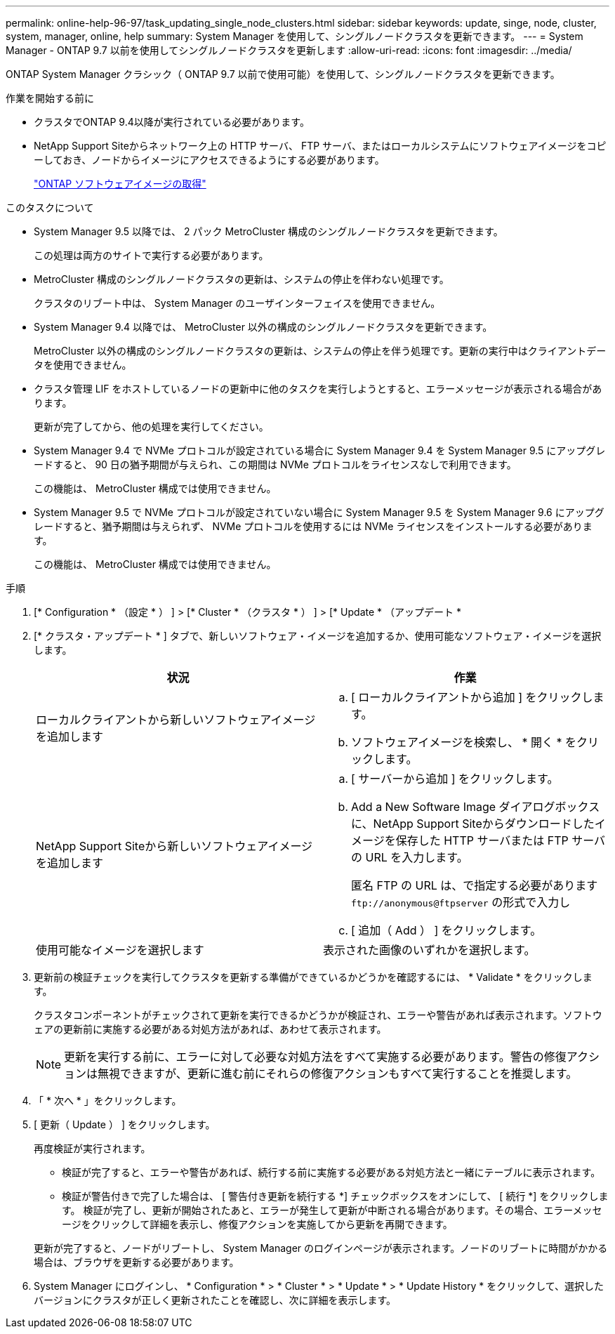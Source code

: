 ---
permalink: online-help-96-97/task_updating_single_node_clusters.html 
sidebar: sidebar 
keywords: update, singe, node, cluster, system, manager, online, help 
summary: System Manager を使用して、シングルノードクラスタを更新できます。 
---
= System Manager - ONTAP 9.7 以前を使用してシングルノードクラスタを更新します
:allow-uri-read: 
:icons: font
:imagesdir: ../media/


[role="lead"]
ONTAP System Manager クラシック（ ONTAP 9.7 以前で使用可能）を使用して、シングルノードクラスタを更新できます。

.作業を開始する前に
* クラスタでONTAP 9.4以降が実行されている必要があります。
* NetApp Support Siteからネットワーク上の HTTP サーバ、 FTP サーバ、またはローカルシステムにソフトウェアイメージをコピーしておき、ノードからイメージにアクセスできるようにする必要があります。
+
link:task_obtaining_ontap_software_images.html["ONTAP ソフトウェアイメージの取得"]



.このタスクについて
* System Manager 9.5 以降では、 2 パック MetroCluster 構成のシングルノードクラスタを更新できます。
+
この処理は両方のサイトで実行する必要があります。

* MetroCluster 構成のシングルノードクラスタの更新は、システムの停止を伴わない処理です。
+
クラスタのリブート中は、 System Manager のユーザインターフェイスを使用できません。

* System Manager 9.4 以降では、 MetroCluster 以外の構成のシングルノードクラスタを更新できます。
+
MetroCluster 以外の構成のシングルノードクラスタの更新は、システムの停止を伴う処理です。更新の実行中はクライアントデータを使用できません。

* クラスタ管理 LIF をホストしているノードの更新中に他のタスクを実行しようとすると、エラーメッセージが表示される場合があります。
+
更新が完了してから、他の処理を実行してください。

* System Manager 9.4 で NVMe プロトコルが設定されている場合に System Manager 9.4 を System Manager 9.5 にアップグレードすると、 90 日の猶予期間が与えられ、この期間は NVMe プロトコルをライセンスなしで利用できます。
+
この機能は、 MetroCluster 構成では使用できません。

* System Manager 9.5 で NVMe プロトコルが設定されていない場合に System Manager 9.5 を System Manager 9.6 にアップグレードすると、猶予期間は与えられず、 NVMe プロトコルを使用するには NVMe ライセンスをインストールする必要があります。
+
この機能は、 MetroCluster 構成では使用できません。



.手順
. [* Configuration * （設定 * ） ] > [* Cluster * （クラスタ * ） ] > [* Update * （アップデート *
. [* クラスタ・アップデート * ] タブで、新しいソフトウェア・イメージを追加するか、使用可能なソフトウェア・イメージを選択します。
+
|===
| 状況 | 作業 


 a| 
ローカルクライアントから新しいソフトウェアイメージを追加します
 a| 
.. [ ローカルクライアントから追加 ] をクリックします。
.. ソフトウェアイメージを検索し、 * 開く * をクリックします。




 a| 
NetApp Support Siteから新しいソフトウェアイメージを追加します
 a| 
.. [ サーバーから追加 ] をクリックします。
.. Add a New Software Image ダイアログボックスに、NetApp Support Siteからダウンロードしたイメージを保存した HTTP サーバまたは FTP サーバの URL を入力します。
+
匿名 FTP の URL は、で指定する必要があります `+ftp://anonymous@ftpserver+` の形式で入力し

.. [ 追加（ Add ） ] をクリックします。




 a| 
使用可能なイメージを選択します
 a| 
表示された画像のいずれかを選択します。

|===
. 更新前の検証チェックを実行してクラスタを更新する準備ができているかどうかを確認するには、 * Validate * をクリックします。
+
クラスタコンポーネントがチェックされて更新を実行できるかどうかが検証され、エラーや警告があれば表示されます。ソフトウェアの更新前に実施する必要がある対処方法があれば、あわせて表示されます。

+
[NOTE]
====
更新を実行する前に、エラーに対して必要な対処方法をすべて実施する必要があります。警告の修復アクションは無視できますが、更新に進む前にそれらの修復アクションもすべて実行することを推奨します。

====
. 「 * 次へ * 」をクリックします。
. [ 更新（ Update ） ] をクリックします。
+
再度検証が実行されます。

+
** 検証が完了すると、エラーや警告があれば、続行する前に実施する必要がある対処方法と一緒にテーブルに表示されます。
** 検証が警告付きで完了した場合は、 [ 警告付き更新を続行する *] チェックボックスをオンにして、 [ 続行 *] をクリックします。
検証が完了し、更新が開始されたあと、エラーが発生して更新が中断される場合があります。その場合、エラーメッセージをクリックして詳細を表示し、修復アクションを実施してから更新を再開できます。


+
更新が完了すると、ノードがリブートし、 System Manager のログインページが表示されます。ノードのリブートに時間がかかる場合は、ブラウザを更新する必要があります。

. System Manager にログインし、 * Configuration * > * Cluster * > * Update * > * Update History * をクリックして、選択したバージョンにクラスタが正しく更新されたことを確認し、次に詳細を表示します。

